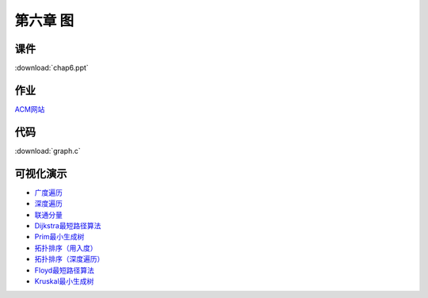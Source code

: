 *********
第六章 图
*********

课件
====

:download:`chap6.ppt`

作业
====

`ACM网站 <http://acm.zjgsu.edu.cn/JudgeOnline/contest.php?cid=1690>`_


代码
====

:download:`graph.c`

可视化演示
==========

* `广度遍历 <http://www.cs.usfca.edu/~galles/visualization/BFS.html>`_
* `深度遍历 <http://www.cs.usfca.edu/~galles/visualization/DFS.html>`_
* `联通分量 <http://www.cs.usfca.edu/~galles/visualization/ConnectedComponent.html>`_
* `Dijkstra最短路径算法 <http://www.cs.usfca.edu/~galles/visualization/Dijkstra.html>`_
* `Prim最小生成树 <http://www.cs.usfca.edu/~galles/visualization/Prim.html>`_
* `拓扑排序（用入度） <http://www.cs.usfca.edu/~galles/visualization/TopoSortIndegree.html>`_
* `拓扑排序（深度遍历） <http://www.cs.usfca.edu/~galles/visualization/TopoSortDFS.html>`_
* `Floyd最短路径算法 <http://www.cs.usfca.edu/~galles/visualization/Floyd.html>`_
* `Kruskal最小生成树 <http://www.cs.usfca.edu/~galles/visualization/Kruskal.html>`_
